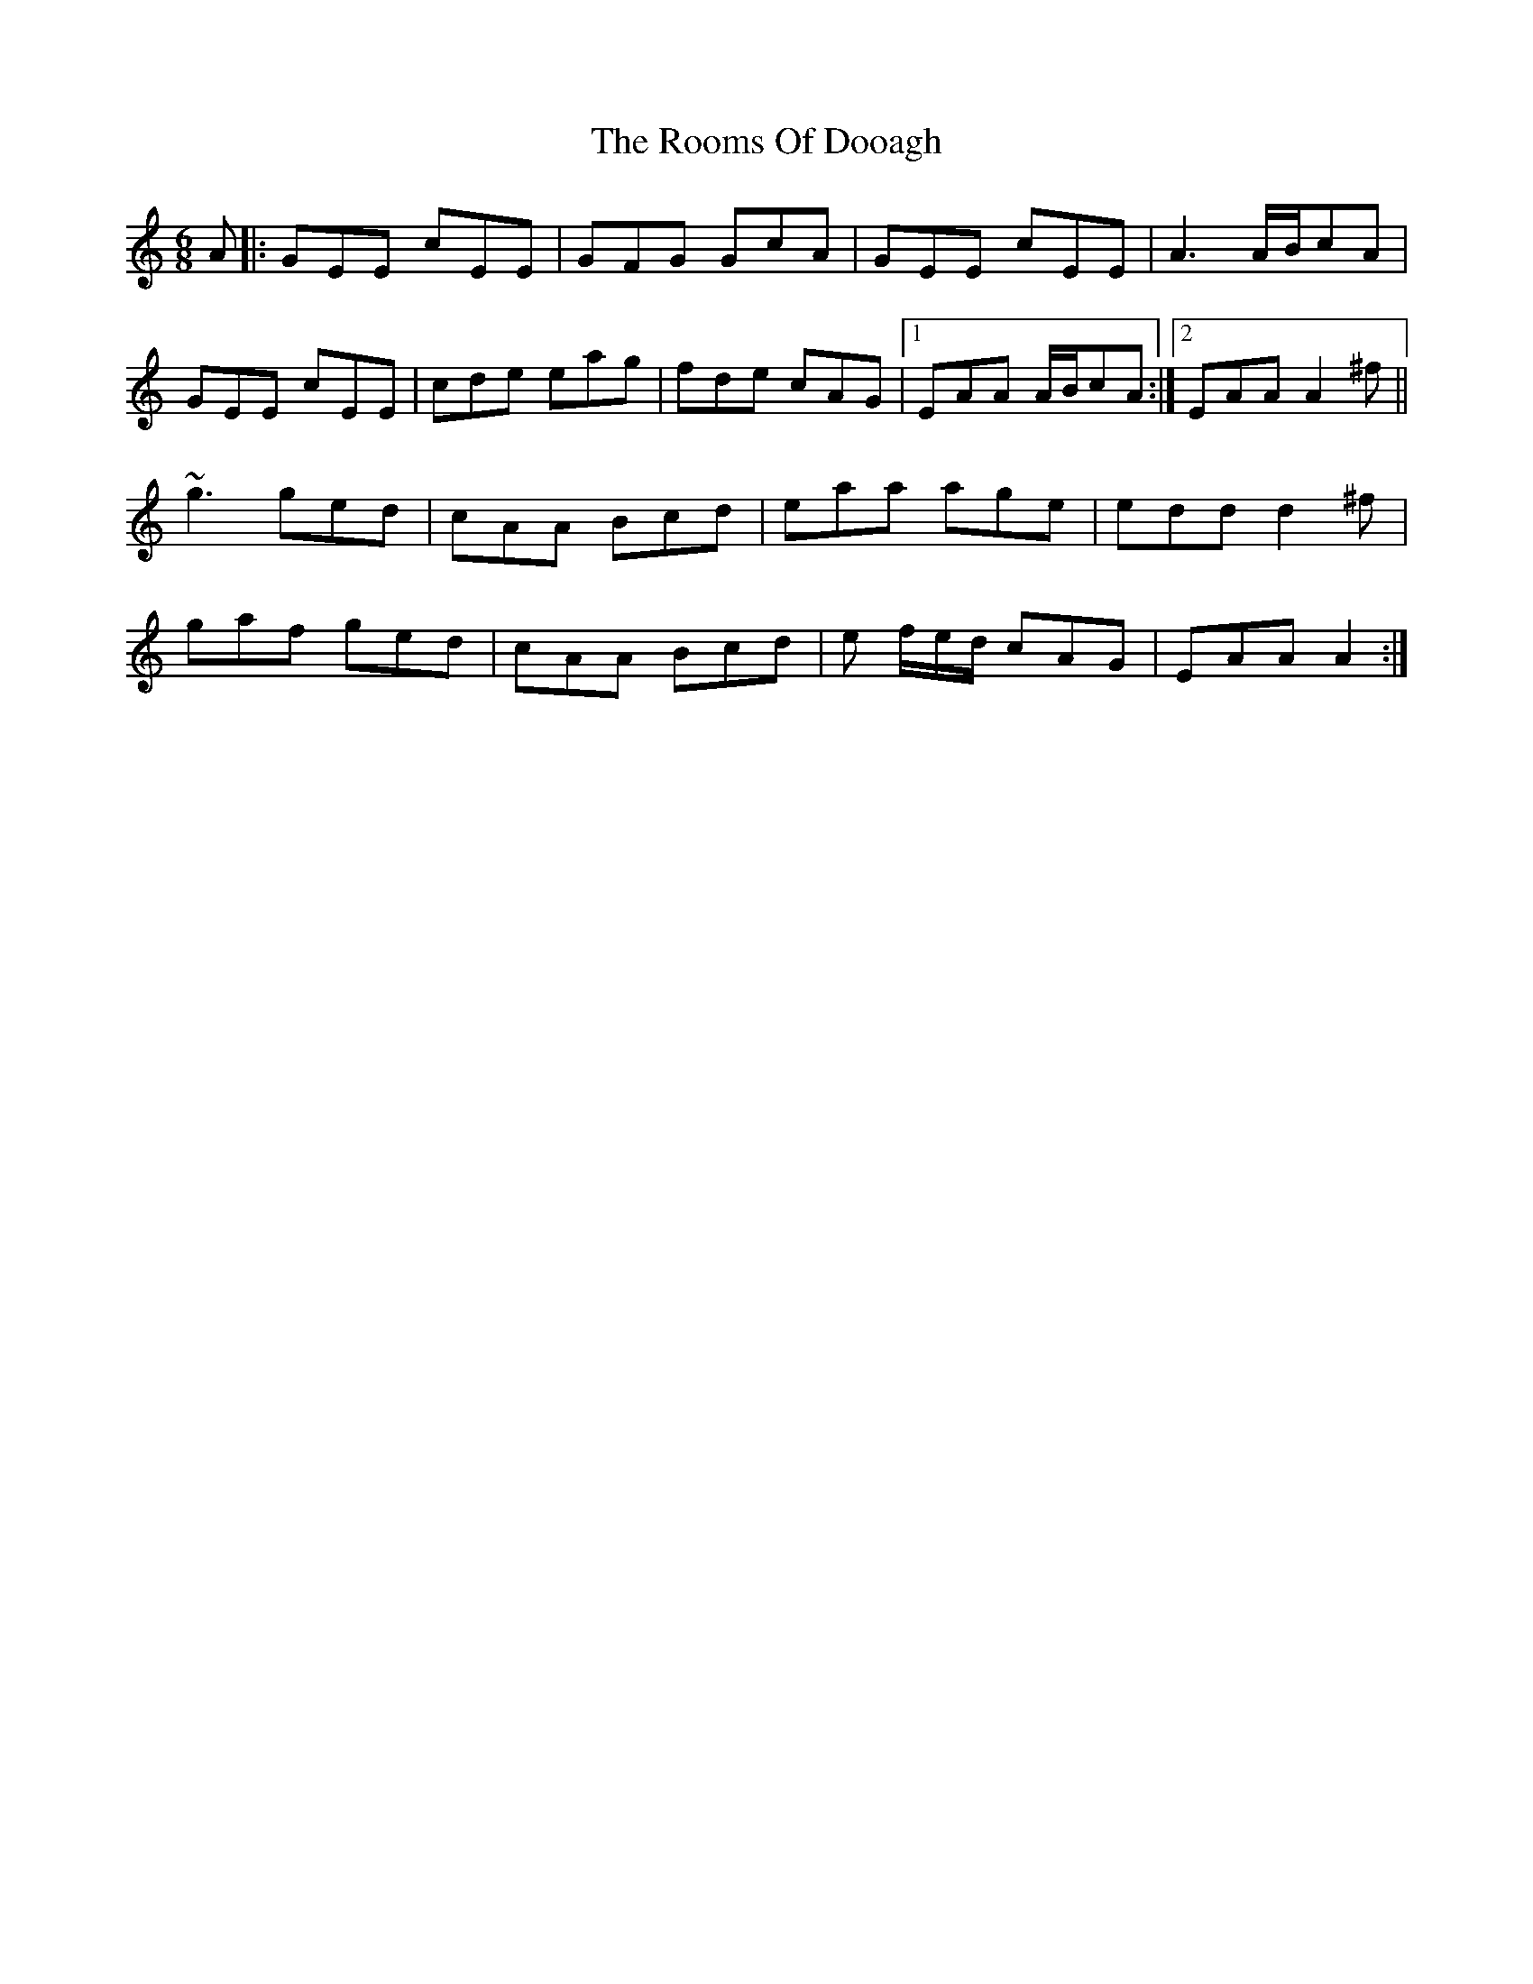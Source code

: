 X: 35189
T: Rooms Of Dooagh, The
R: jig
M: 6/8
K: Aminor
A|:GEE cEE|GFG GcA|GEE cEE|A3 A/B/cA|
GEE cEE|cde eag|fde cAG|1 EAA A/B/cA:|2 EAA A2 ^f||
~g3 ged|cAA Bcd|eaa age|edd d2 ^f|
gaf ged|cAA Bcd|e f/e/d/ cAG|EAA A2:|

